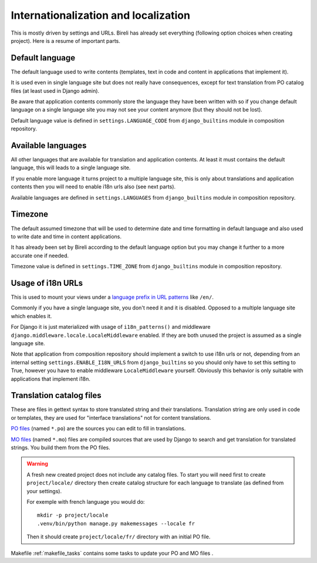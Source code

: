 .. _intro_backend_i18n:

=====================================
Internationalization and localization
=====================================

This is mostly driven by settings and URLs. Bireli has already set everything
(following option choices when creating project). Here is a resume of important parts.

Default language
****************

The default language used to write contents (templates, text in code and content
in applications that implement it).

It is used even in single language site but does not really have consequences,
except for text translation from PO catalog files (at least used in Django admin).

Be aware that application contents commonly store the language they have been
written with so if you change default language on a single language site you may
not see your content anymore (but they should not be lost).

Default language value is defined in ``settings.LANGUAGE_CODE`` from
``django_builtins`` module in composition repository.

Available languages
*******************
All other languages that are available for translation and application contents. At
least it must contains the default language, this will leads to a single language
site.

If you enable more language it turns project to a multiple language site,
this is only about translations and application contents then you will need to
enable i18n urls also (see next parts).

Available languages are defined in ``settings.LANGUAGES`` from
``django_builtins`` module in composition repository.

Timezone
********

The default assumed timezone that will be used to determine date and time formatting
in default language and also used to write date and time in content applications.

It has already been set by Bireli according to the default language option but you
may change it further to a more accurate one if needed.

Timezone value is defined in ``settings.TIME_ZONE`` from ``django_builtins`` module
in composition repository.

Usage of i18n URLs
******************

This is used to mount your views under a
`language prefix in URL patterns <https://docs.djangoproject.com/en/stable/topics/i18n/translation/#language-prefix-in-url-patterns>`_
like ``/en/``.

Commonly if you have a single language site, you don't need it and it is disabled.
Opposed to a multiple language site which enables it.

For Django it is just materialized with usage of ``i18n_patterns()`` and
middleware ``django.middleware.locale.LocaleMiddleware`` enabled. If they are both
unused the project is assumed as a single language site.

Note that application from composition repository should implement a switch to use
i18n urls or not, depending from an internal setting ``settings.ENABLE_I18N_URLS``
from ``django_builtins`` so you should only have to set this setting to True,
however you have to enable middleware ``LocaleMiddleware`` yourself. Obviously this
behavior is only suitable with applications that implement i18n.

Translation catalog files
*************************

These are files in gettext syntax to store translated string and their
translations. Translation string are only used in code or templates, they are used
for "interface translations" not for content translations.

`PO files <https://docs.djangoproject.com/en/stable/topics/i18n/translation/#message-files>`_
(named ``*.po``) are the sources you can edit to fill in translations.

`MO files <https://docs.djangoproject.com/en/stable/topics/i18n/translation/#compiling-message-files>`_
(named ``*.mo``) files are compiled sources that are used by Django to
search and get translation for translated strings. You build them from the PO
files.

.. Warning::
    A fresh new created project does not include any catalog files. To start you
    will need first to create ``project/locale/`` directory then create catalog
    structure for each language to translate (as defined from your settings).

    For exemple with french language you would do: ::

        mkdir -p project/locale
        .venv/bin/python manage.py makemessages --locale fr

    Then it should create ``project/locale/fr/`` directory with an initial PO
    file.

Makefile :ref:`makefile_tasks` contains some tasks to update your PO and MO files .

